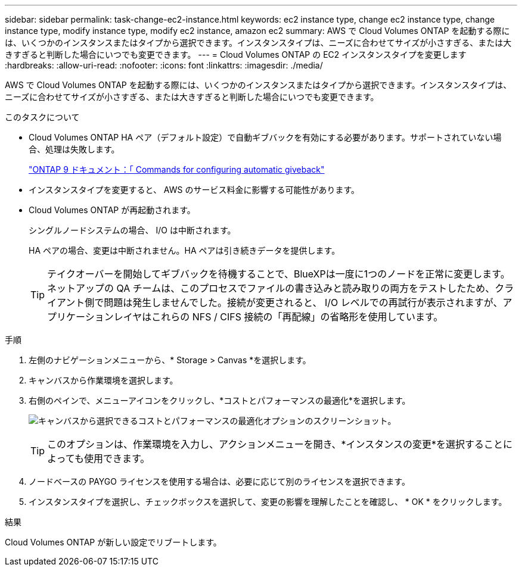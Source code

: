 ---
sidebar: sidebar 
permalink: task-change-ec2-instance.html 
keywords: ec2 instance type, change ec2 instance type, change instance type, modify instance type, modify ec2 instance, amazon ec2 
summary: AWS で Cloud Volumes ONTAP を起動する際には、いくつかのインスタンスまたはタイプから選択できます。インスタンスタイプは、ニーズに合わせてサイズが小さすぎる、または大きすぎると判断した場合にいつでも変更できます。 
---
= Cloud Volumes ONTAP の EC2 インスタンスタイプを変更します
:hardbreaks:
:allow-uri-read: 
:nofooter: 
:icons: font
:linkattrs: 
:imagesdir: ./media/


[role="lead"]
AWS で Cloud Volumes ONTAP を起動する際には、いくつかのインスタンスまたはタイプから選択できます。インスタンスタイプは、ニーズに合わせてサイズが小さすぎる、または大きすぎると判断した場合にいつでも変更できます。

.このタスクについて
* Cloud Volumes ONTAP HA ペア（デフォルト設定）で自動ギブバックを有効にする必要があります。サポートされていない場合、処理は失敗します。
+
http://docs.netapp.com/ontap-9/topic/com.netapp.doc.dot-cm-hacg/GUID-3F50DE15-0D01-49A5-BEFD-D529713EC1FA.html["ONTAP 9 ドキュメント：「 Commands for configuring automatic giveback"^]

* インスタンスタイプを変更すると、 AWS のサービス料金に影響する可能性があります。
* Cloud Volumes ONTAP が再起動されます。
+
シングルノードシステムの場合、 I/O は中断されます。

+
HA ペアの場合、変更は中断されません。HA ペアは引き続きデータを提供します。

+

TIP: テイクオーバーを開始してギブバックを待機することで、BlueXPは一度に1つのノードを正常に変更します。ネットアップの QA チームは、このプロセスでファイルの書き込みと読み取りの両方をテストしたため、クライアント側で問題は発生しませんでした。接続が変更されると、 I/O レベルでの再試行が表示されますが、アプリケーションレイヤはこれらの NFS / CIFS 接続の「再配線」の省略形を使用しています。



.手順
. 左側のナビゲーションメニューから、* Storage > Canvas *を選択します。
. キャンバスから作業環境を選択します。
. 右側のペインで、メニューアイコンをクリックし、*コストとパフォーマンスの最適化*を選択します。
+
image:screenshot-optimize-cost-performance.png["キャンバスから選択できるコストとパフォーマンスの最適化オプションのスクリーンショット。"]

+

TIP: このオプションは、作業環境を入力し、アクションメニューを開き、*インスタンスの変更*を選択することによっても使用できます。

. ノードベースの PAYGO ライセンスを使用する場合は、必要に応じて別のライセンスを選択できます。
. インスタンスタイプを選択し、チェックボックスを選択して、変更の影響を理解したことを確認し、 * OK * をクリックします。


.結果
Cloud Volumes ONTAP が新しい設定でリブートします。
